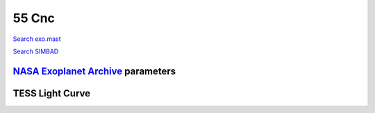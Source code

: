 55 Cnc
======

`Search exo.mast <https://exo.mast.stsci.edu/exomast_planet.html?planet=55Cncb>`_

`Search SIMBAD <http://simbad.cds.unistra.fr/simbad/sim-basic?Ident=55 Cnc&submit=SIMBAD+search>`_

.. raw:: html

   <table border="1" class="dataframe">
     <thead>
       <tr style="text-align: right;">
         <th>Date</th>
         <th>S</th>
         <th>err</th>
       </tr>
     </thead>
     <tbody>
       <tr>
         <td>1/5/2021 10:49:00</td>
         <td>0.180000</td>
         <td>0.010000</td>
       </tr>
       <tr>
         <td>2/6/2021 7:49:00</td>
         <td>0.180000</td>
         <td>0.010000</td>
       </tr>
       <tr>
         <td>2/6/2021 7:57:00</td>
         <td>0.180000</td>
         <td>0.010000</td>
       </tr>
       <tr>
         <td>2/6/2021 8:04:00</td>
         <td>0.180000</td>
         <td>0.010000</td>
       </tr>
       <tr>
         <td>2/20/2021 8:41:00</td>
         <td>0.190000</td>
         <td>0.010000</td>
       </tr>
       <tr>
         <td>2/20/2021 8:49:00</td>
         <td>0.190000</td>
         <td>0.010000</td>
       </tr>
       <tr>
         <td>2/20/2021 8:56:00</td>
         <td>0.190000</td>
         <td>0.010000</td>
       </tr>
       <tr>
         <td>10/29/2021 11:49:00</td>
         <td>0.180000</td>
         <td>0.010000</td>
       </tr>
       <tr>
         <td>11/20/2021 11:13:00</td>
         <td>0.180000</td>
         <td>0.010000</td>
       </tr>
       <tr>
         <td>11/20/2021 11:21:00</td>
         <td>0.180000</td>
         <td>0.010000</td>
       </tr>
       <tr>
         <td>11/20/2021 11:28:00</td>
         <td>0.180000</td>
         <td>0.010000</td>
       </tr>
       <tr>
         <td>11/20/21 11:36</td>
         <td>0.175766</td>
         <td>0.006938</td>
       </tr>
       <tr>
         <td>11/20/2021 11:43:00</td>
         <td>0.170000</td>
         <td>0.010000</td>
       </tr>
       <tr>
         <td>11/20/2021 12:28:00</td>
         <td>0.180000</td>
         <td>0.010000</td>
       </tr>
       <tr>
         <td>11/20/2021 12:35:00</td>
         <td>0.180000</td>
         <td>0.010000</td>
       </tr>
       <tr>
         <td>11/20/2021 12:43:00</td>
         <td>0.180000</td>
         <td>0.010000</td>
       </tr>
       <tr>
         <td>11/20/2021 12:51:00</td>
         <td>0.180000</td>
         <td>0.010000</td>
       </tr>
       <tr>
         <td>11/20/2021 12:58:00</td>
         <td>0.180000</td>
         <td>0.010000</td>
       </tr>
       <tr>
         <td>11/21/2021 10:48:00</td>
         <td>0.180000</td>
         <td>0.010000</td>
       </tr>
       <tr>
         <td>11/21/2021 11:34:00</td>
         <td>0.180000</td>
         <td>0.010000</td>
       </tr>
       <tr>
         <td>11/21/2021 12:12:00</td>
         <td>0.180000</td>
         <td>0.010000</td>
       </tr>
       <tr>
         <td>11/21/21 12:20</td>
         <td>0.175035</td>
         <td>0.006926</td>
       </tr>
       <tr>
         <td>11/21/2021 12:27:00</td>
         <td>0.180000</td>
         <td>0.010000</td>
       </tr>
       <tr>
         <td>11/21/2021 12:35:00</td>
         <td>0.170000</td>
         <td>0.010000</td>
       </tr>
       <tr>
         <td>11/21/2021 12:42:00</td>
         <td>0.170000</td>
         <td>0.010000</td>
       </tr>
       <tr>
         <td>11/21/2021 12:50:00</td>
         <td>0.180000</td>
         <td>0.010000</td>
       </tr>
       <tr>
         <td>1/10/2022 10:05:00</td>
         <td>0.180000</td>
         <td>0.010000</td>
       </tr>
       <tr>
         <td>1/10/2022 10:12:00</td>
         <td>0.180000</td>
         <td>0.010000</td>
       </tr>
       <tr>
         <td>1/10/2022 10:20:00</td>
         <td>0.180000</td>
         <td>0.010000</td>
       </tr>
       <tr>
         <td>1/12/2022 10:55:00</td>
         <td>0.180000</td>
         <td>0.010000</td>
       </tr>
       <tr>
         <td>1/12/2022 11:02:00</td>
         <td>0.180000</td>
         <td>0.010000</td>
       </tr>
       <tr>
         <td>1/12/2022 11:10:00</td>
         <td>0.180000</td>
         <td>0.010000</td>
       </tr>
       <tr>
         <td>1/25/2022 9:05:00</td>
         <td>0.190000</td>
         <td>0.010000</td>
       </tr>
       <tr>
         <td>1/25/2022 9:12:00</td>
         <td>0.190000</td>
         <td>0.010000</td>
       </tr>
       <tr>
         <td>1/25/2022 9:20:00</td>
         <td>0.190000</td>
         <td>0.010000</td>
       </tr>
       <tr>
         <td>2/11/2022 7:50:00</td>
         <td>0.180000</td>
         <td>0.010000</td>
       </tr>
       <tr>
         <td>2/11/2022 7:58:00</td>
         <td>0.180000</td>
         <td>0.010000</td>
       </tr>
       <tr>
         <td>2/11/2022 8:05:00</td>
         <td>0.180000</td>
         <td>0.010000</td>
       </tr>
       <tr>
         <td>2/20/2022 2:36:00</td>
         <td>0.180000</td>
         <td>0.010000</td>
       </tr>
       <tr>
         <td>2/20/2022 2:43:00</td>
         <td>0.180000</td>
         <td>0.010000</td>
       </tr>
       <tr>
         <td>2/20/2022 2:51:00</td>
         <td>0.180000</td>
         <td>0.010000</td>
       </tr>
       <tr>
         <td>2/20/2022 2:58:00</td>
         <td>0.180000</td>
         <td>0.010000</td>
       </tr>
       <tr>
         <td>2/20/2022 3:06:00</td>
         <td>0.180000</td>
         <td>0.010000</td>
       </tr>
       <tr>
         <td>2/20/2022 3:13:00</td>
         <td>0.180000</td>
         <td>0.010000</td>
       </tr>
       <tr>
         <td>2/20/2022 3:21:00</td>
         <td>0.180000</td>
         <td>0.010000</td>
       </tr>
       <tr>
         <td>2/20/2022 3:28:00</td>
         <td>0.180000</td>
         <td>0.010000</td>
       </tr>
       <tr>
         <td>2/20/2022 3:36:00</td>
         <td>0.180000</td>
         <td>0.010000</td>
       </tr>
       <tr>
         <td>2/20/2022 3:44:00</td>
         <td>0.170000</td>
         <td>0.010000</td>
       </tr>
       <tr>
         <td>2/20/2022 3:51:00</td>
         <td>0.180000</td>
         <td>0.010000</td>
       </tr>
       <tr>
         <td>2/20/2022 3:59:00</td>
         <td>0.180000</td>
         <td>0.010000</td>
       </tr>
       <tr>
         <td>2/20/2022 4:06:00</td>
         <td>0.180000</td>
         <td>0.010000</td>
       </tr>
       <tr>
         <td>2/20/2022 4:14:00</td>
         <td>0.180000</td>
         <td>0.010000</td>
       </tr>
       <tr>
         <td>2/20/2022 4:22:00</td>
         <td>0.180000</td>
         <td>0.010000</td>
       </tr>
       <tr>
         <td>2/20/2022 4:29:00</td>
         <td>0.180000</td>
         <td>0.010000</td>
       </tr>
       <tr>
         <td>2/20/2022 4:37:00</td>
         <td>0.180000</td>
         <td>0.010000</td>
       </tr>
       <tr>
         <td>2/20/2022 4:44:00</td>
         <td>0.180000</td>
         <td>0.010000</td>
       </tr>
       <tr>
         <td>2/20/2022 4:52:00</td>
         <td>0.180000</td>
         <td>0.010000</td>
       </tr>
       <tr>
         <td>2/20/2022 4:59:00</td>
         <td>0.180000</td>
         <td>0.010000</td>
       </tr>
       <tr>
         <td>2/20/2022 5:07:00</td>
         <td>0.180000</td>
         <td>0.010000</td>
       </tr>
       <tr>
         <td>2/20/2022 5:14:00</td>
         <td>0.180000</td>
         <td>0.010000</td>
       </tr>
       <tr>
         <td>2/20/2022 6:19:00</td>
         <td>0.170000</td>
         <td>0.010000</td>
       </tr>
       <tr>
         <td>2/20/2022 6:27:00</td>
         <td>0.180000</td>
         <td>0.010000</td>
       </tr>
       <tr>
         <td>2/20/2022 6:35:00</td>
         <td>0.180000</td>
         <td>0.010000</td>
       </tr>
       <tr>
         <td>2/20/2022 6:42:00</td>
         <td>0.180000</td>
         <td>0.010000</td>
       </tr>
       <tr>
         <td>2/20/2022 6:50:00</td>
         <td>0.180000</td>
         <td>0.010000</td>
       </tr>
       <tr>
         <td>2/20/2022 6:57:00</td>
         <td>0.180000</td>
         <td>0.010000</td>
       </tr>
       <tr>
         <td>2/27/2022 2:43:00</td>
         <td>0.190000</td>
         <td>0.010000</td>
       </tr>
       <tr>
         <td>2/27/2022 2:51:00</td>
         <td>0.190000</td>
         <td>0.010000</td>
       </tr>
       <tr>
         <td>2/27/2022 2:58:00</td>
         <td>0.190000</td>
         <td>0.010000</td>
       </tr>
       <tr>
         <td>2/27/2022 3:06:00</td>
         <td>0.190000</td>
         <td>0.010000</td>
       </tr>
       <tr>
         <td>2/27/2022 3:14:00</td>
         <td>0.190000</td>
         <td>0.010000</td>
       </tr>
       <tr>
         <td>2/27/2022 3:21:00</td>
         <td>0.190000</td>
         <td>0.010000</td>
       </tr>
       <tr>
         <td>2/27/2022 3:29:00</td>
         <td>0.190000</td>
         <td>0.010000</td>
       </tr>
       <tr>
         <td>2/27/2022 3:36:00</td>
         <td>0.190000</td>
         <td>0.010000</td>
       </tr>
       <tr>
         <td>2/27/2022 3:44:00</td>
         <td>0.190000</td>
         <td>0.010000</td>
       </tr>
       <tr>
         <td>2/27/2022 3:51:00</td>
         <td>0.190000</td>
         <td>0.010000</td>
       </tr>
       <tr>
         <td>2/27/2022 3:59:00</td>
         <td>0.190000</td>
         <td>0.010000</td>
       </tr>
       <tr>
         <td>2/27/2022 4:07:00</td>
         <td>0.190000</td>
         <td>0.010000</td>
       </tr>
       <tr>
         <td>2/27/2022 4:14:00</td>
         <td>0.190000</td>
         <td>0.010000</td>
       </tr>
       <tr>
         <td>2/27/2022 4:22:00</td>
         <td>0.190000</td>
         <td>0.010000</td>
       </tr>
       <tr>
         <td>2/27/2022 4:29:00</td>
         <td>0.190000</td>
         <td>0.010000</td>
       </tr>
       <tr>
         <td>2/27/2022 4:37:00</td>
         <td>0.190000</td>
         <td>0.010000</td>
       </tr>
       <tr>
         <td>2/27/2022 4:44:00</td>
         <td>0.190000</td>
         <td>0.010000</td>
       </tr>
       <tr>
         <td>2/27/2022 6:00:00</td>
         <td>0.190000</td>
         <td>0.010000</td>
       </tr>
       <tr>
         <td>2/27/2022 6:07:00</td>
         <td>0.190000</td>
         <td>0.010000</td>
       </tr>
       <tr>
         <td>2/27/2022 6:15:00</td>
         <td>0.190000</td>
         <td>0.010000</td>
       </tr>
       <tr>
         <td>2/27/2022 6:23:00</td>
         <td>0.190000</td>
         <td>0.010000</td>
       </tr>
       <tr>
         <td>2/27/2022 6:30:00</td>
         <td>0.190000</td>
         <td>0.010000</td>
       </tr>
       <tr>
         <td>2/27/2022 6:38:00</td>
         <td>0.190000</td>
         <td>0.010000</td>
       </tr>
       <tr>
         <td>2/27/2022 6:45:00</td>
         <td>0.190000</td>
         <td>0.010000</td>
       </tr>
       <tr>
         <td>2/27/2022 6:53:00</td>
         <td>0.190000</td>
         <td>0.010000</td>
       </tr>
       <tr>
         <td>2/27/2022 7:00:00</td>
         <td>0.190000</td>
         <td>0.010000</td>
       </tr>
       <tr>
         <td>2/27/2022 7:08:00</td>
         <td>0.190000</td>
         <td>0.010000</td>
       </tr>
       <tr>
         <td>2/27/2022 7:16:00</td>
         <td>0.190000</td>
         <td>0.010000</td>
       </tr>
       <tr>
         <td>2/27/2022 7:23:00</td>
         <td>0.190000</td>
         <td>0.010000</td>
       </tr>
       <tr>
         <td>2/27/2022 7:31:00</td>
         <td>0.190000</td>
         <td>0.010000</td>
       </tr>
       <tr>
         <td>2/27/2022 7:38:00</td>
         <td>0.190000</td>
         <td>0.010000</td>
       </tr>
       <tr>
         <td>2/27/2022 7:46:00</td>
         <td>0.190000</td>
         <td>0.010000</td>
       </tr>
       <tr>
         <td>2/27/2022 7:54:00</td>
         <td>0.190000</td>
         <td>0.010000</td>
       </tr>
     </tbody>
   </table>

`NASA Exoplanet Archive <https://exoplanetarchive.ipac.caltech.edu>`_ parameters
--------------------------------------------------------------------------------

.. raw:: html

   <table border="1" class="dataframe">
     <thead>
       <tr style="text-align: right;">
         <th></th>
         <th>55 Cnc</th>
       </tr>
     </thead>
     <tbody>
       <tr>
         <th>st_teff</th>
         <td>5172.0</td>
       </tr>
       <tr>
         <th>st_spectype</th>
         <td>K0 IV-V</td>
       </tr>
       <tr>
         <th>st_rad</th>
         <td>0.94</td>
       </tr>
       <tr>
         <th>st_mass</th>
         <td>0.91</td>
       </tr>
       <tr>
         <th>st_rotp</th>
         <td>38.8</td>
       </tr>
       <tr>
         <th>sy_bmag</th>
         <td>6.816</td>
       </tr>
       <tr>
         <th>sy_vmag</th>
         <td>5.95084</td>
       </tr>
       <tr>
         <th>sy_gaiamag</th>
         <td>5.72973</td>
       </tr>
     </tbody>
   </table>

.. raw:: html

   <!-- include Aladin Lite CSS file in the head section of your page -->
   <link rel="stylesheet" href="https://aladin.u-strasbg.fr/AladinLite/api/v2/latest/aladin.min.css" />
    
   <!-- you can skip the following line if your page already integrates the jQuery library -->
   <script type="text/javascript" src="https://code.jquery.com/jquery-1.12.1.min.js" charset="utf-8"></script>
    
   <!-- insert this snippet where you want Aladin Lite viewer to appear and after the loading of jQuery -->
   <div id="aladin-lite-div" style="width:400px;height:400px;"></div>
   <script type="text/javascript" src="https://aladin.u-strasbg.fr/AladinLite/api/v2/latest/aladin.min.js" charset="utf-8"></script>
   <script type="text/javascript">
       var aladin = A.aladin('#aladin-lite-div', {survey: "P/DSS2/color", fov:0.2, target: "55 Cnc"});
   </script>

TESS Light Curve
----------------

.. image:: figshare_pngs/55Cnc.png
  :width: 650
  :alt: 55Cnc